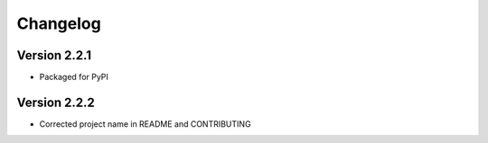 =========
Changelog
=========

Version 2.2.1
=============

- Packaged for PyPI

Version 2.2.2
=============

- Corrected project name in README and CONTRIBUTING
